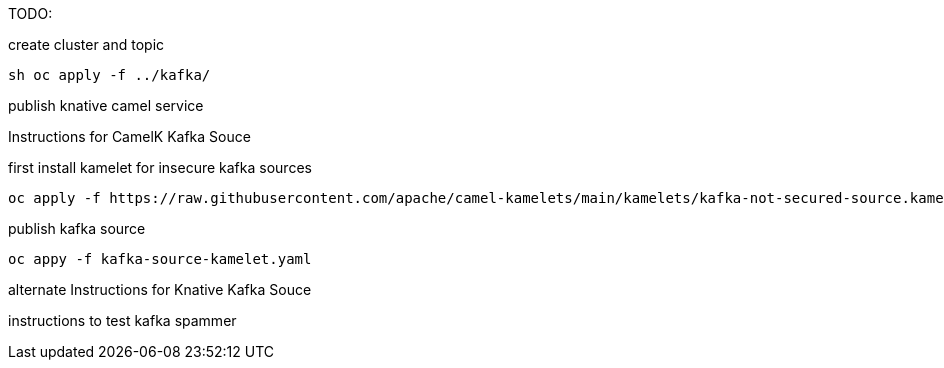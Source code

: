 TODO:

create cluster and topic
```
sh oc apply -f ../kafka/
```

publish knative camel service

Instructions for CamelK Kafka Souce

first install kamelet for insecure kafka sources
```
oc apply -f https://raw.githubusercontent.com/apache/camel-kamelets/main/kamelets/kafka-not-secured-source.kamelet.yaml 
```

publish kafka source
```
oc appy -f kafka-source-kamelet.yaml
```

alternate Instructions for Knative Kafka Souce


instructions to test
kafka spammer